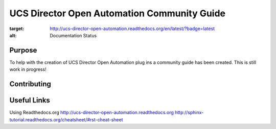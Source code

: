 UCS Director Open Automation Community Guide
============================================

.. image:: https://readthedocs.org/projects/ucs-director-open-automation/badge/?version=latest
:target: http://ucs-director-open-automation.readthedocs.org/en/latest/?badge=latest
:alt: Documentation Status


|build-status| |docs|

Purpose
-------
To help with the creation of UCS Director Open Automation plug ins a community guide has been created. This is still work in progress!

Contributing
------------

Useful Links
------------
Using Readthedocs.org
http://ucs-director-open-automation.readthedocs.org
http://sphinx-tutorial.readthedocs.org/cheatsheet/#rst-cheat-sheet

.. |build-status| image:: https://img.shields.io/travis/rtfd/readthedocs.org.svg?style=flat
    :alt: build status
    :scale: 100%
    :target: https://travis-ci.org/rtfd/readthedocs.org

.. |docs| image:: https://readthedocs.org/projects/docs/badge/?version=latest
    :alt: Documentation Status
    :scale: 100%
    :target: https://docs.readthedocs.org/en/latest/?badge=latest
